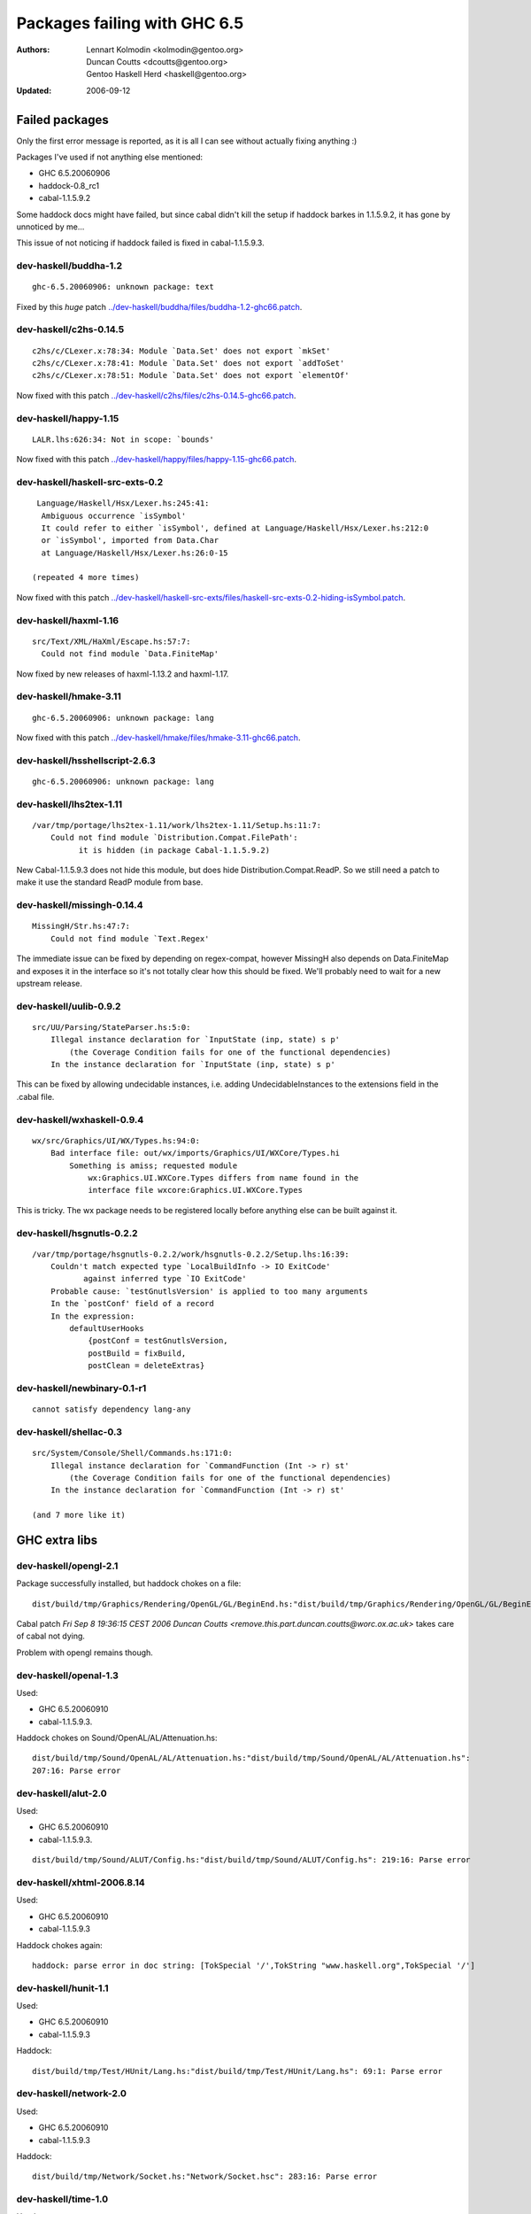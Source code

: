 =============================
Packages failing with GHC 6.5
=============================

:Authors: Lennart Kolmodin <kolmodin@gentoo.org>,
          Duncan Coutts <dcoutts@gentoo.org>,
          Gentoo Haskell Herd <haskell@gentoo.org>
:Updated: 2006-09-12

Failed packages
===============

Only the first error message is reported, as it is all I can see without
actually fixing anything :)

Packages I've used if not anything else mentioned:

* GHC 6.5.20060906
* haddock-0.8\_rc1
* cabal-1.1.5.9.2

Some haddock docs might have failed, but since cabal didn't kill the setup
if haddock barkes in 1.1.5.9.2, it has gone by unnoticed by me...

This issue of not noticing if haddock failed is fixed in cabal-1.1.5.9.3.

dev-haskell/buddha-1.2
----------------------

::

  ghc-6.5.20060906: unknown package: text

Fixed by this *huge* patch `<../dev-haskell/buddha/files/buddha-1.2-ghc66.patch>`_.

dev-haskell/c2hs-0.14.5
-----------------------

::

  c2hs/c/CLexer.x:78:34: Module `Data.Set' does not export `mkSet'
  c2hs/c/CLexer.x:78:41: Module `Data.Set' does not export `addToSet'
  c2hs/c/CLexer.x:78:51: Module `Data.Set' does not export `elementOf'

Now fixed with this patch `<../dev-haskell/c2hs/files/c2hs-0.14.5-ghc66.patch>`_.

dev-haskell/happy-1.15
----------------------

::

  LALR.lhs:626:34: Not in scope: `bounds'

Now fixed with this patch `<../dev-haskell/happy/files/happy-1.15-ghc66.patch>`_.

dev-haskell/haskell-src-exts-0.2
--------------------------------

::

  Language/Haskell/Hsx/Lexer.hs:245:41:
   Ambiguous occurrence `isSymbol'
   It could refer to either `isSymbol', defined at Language/Haskell/Hsx/Lexer.hs:212:0
   or `isSymbol', imported from Data.Char
   at Language/Haskell/Hsx/Lexer.hs:26:0-15

 (repeated 4 more times)

Now fixed with this patch `<../dev-haskell/haskell-src-exts/files/haskell-src-exts-0.2-hiding-isSymbol.patch>`_.

dev-haskell/haxml-1.16
----------------------

::

  src/Text/XML/HaXml/Escape.hs:57:7:
    Could not find module `Data.FiniteMap'

Now fixed by new releases of haxml-1.13.2 and haxml-1.17.

dev-haskell/hmake-3.11
----------------------

::

  ghc-6.5.20060906: unknown package: lang

Now fixed with this patch `<../dev-haskell/hmake/files/hmake-3.11-ghc66.patch>`_.

dev-haskell/hsshellscript-2.6.3
-------------------------------

::

  ghc-6.5.20060906: unknown package: lang

dev-haskell/lhs2tex-1.11
------------------------

::

  /var/tmp/portage/lhs2tex-1.11/work/lhs2tex-1.11/Setup.hs:11:7:
      Could not find module `Distribution.Compat.FilePath':
            it is hidden (in package Cabal-1.1.5.9.2)

New Cabal-1.1.5.9.3 does not hide this module, but does hide Distribution.Compat.ReadP.
So we still need a patch to make it use the standard ReadP module from base.

dev-haskell/missingh-0.14.4
---------------------------

::

  MissingH/Str.hs:47:7:
      Could not find module `Text.Regex'

The immediate issue can be fixed by depending on regex-compat, however MissingH
also depends on Data.FiniteMap and exposes it in the interface so it's not
totally clear how this should be fixed. We'll probably need to wait for a new
upstream release.

dev-haskell/uulib-0.9.2
-----------------------

::

  src/UU/Parsing/StateParser.hs:5:0:
      Illegal instance declaration for `InputState (inp, state) s p'
          (the Coverage Condition fails for one of the functional dependencies)
      In the instance declaration for `InputState (inp, state) s p'

This can be fixed by allowing undecidable instances, i.e. adding
UndecidableInstances to the extensions field in the .cabal file.

dev-haskell/wxhaskell-0.9.4
---------------------------

::

  wx/src/Graphics/UI/WX/Types.hs:94:0:
      Bad interface file: out/wx/imports/Graphics/UI/WXCore/Types.hi
          Something is amiss; requested module
              wx:Graphics.UI.WXCore.Types differs from name found in the
              interface file wxcore:Graphics.UI.WXCore.Types

This is tricky. The wx package needs to be registered locally before anything
else can be built against it.

dev-haskell/hsgnutls-0.2.2
--------------------------

::

  /var/tmp/portage/hsgnutls-0.2.2/work/hsgnutls-0.2.2/Setup.lhs:16:39:
      Couldn't match expected type `LocalBuildInfo -> IO ExitCode'
             against inferred type `IO ExitCode'
      Probable cause: `testGnutlsVersion' is applied to too many arguments
      In the `postConf' field of a record
      In the expression:
          defaultUserHooks
              {postConf = testGnutlsVersion,
              postBuild = fixBuild,
              postClean = deleteExtras}

dev-haskell/newbinary-0.1-r1
----------------------------

::

  cannot satisfy dependency lang-any


dev-haskell/shellac-0.3
-----------------------

::

  src/System/Console/Shell/Commands.hs:171:0:
      Illegal instance declaration for `CommandFunction (Int -> r) st'
          (the Coverage Condition fails for one of the functional dependencies)
      In the instance declaration for `CommandFunction (Int -> r) st'

  (and 7 more like it)


GHC extra libs
==============

dev-haskell/opengl-2.1
----------------------

Package successfully installed, but haddock chokes on a file::

  dist/build/tmp/Graphics/Rendering/OpenGL/GL/BeginEnd.hs:"dist/build/tmp/Graphics/Rendering/OpenGL/GL/BeginEnd.hs": 129:16: Parse error

Cabal patch `Fri Sep  8 19:36:15 CEST 2006  Duncan Coutts <remove.this.part.duncan.coutts@worc.ox.ac.uk>` takes care of cabal not dying.

Problem with opengl remains though.

dev-haskell/openal-1.3
----------------------

Used:

* GHC 6.5.20060910
* cabal-1.1.5.9.3.

Haddock chokes on Sound/OpenAL/AL/Attenuation.hs::

  dist/build/tmp/Sound/OpenAL/AL/Attenuation.hs:"dist/build/tmp/Sound/OpenAL/AL/Attenuation.hs":
  207:16: Parse error

dev-haskell/alut-2.0
--------------------

Used:

* GHC 6.5.20060910
* cabal-1.1.5.9.3.

::

  dist/build/tmp/Sound/ALUT/Config.hs:"dist/build/tmp/Sound/ALUT/Config.hs": 219:16: Parse error


dev-haskell/xhtml-2006.8.14
---------------------------

Used:

* GHC 6.5.20060910
* cabal-1.1.5.9.3

Haddock chokes again::

  haddock: parse error in doc string: [TokSpecial '/',TokString "www.haskell.org",TokSpecial '/']


dev-haskell/hunit-1.1
---------------------

Used:

* GHC 6.5.20060910
* cabal-1.1.5.9.3

Haddock::

  dist/build/tmp/Test/HUnit/Lang.hs:"dist/build/tmp/Test/HUnit/Lang.hs": 69:1: Parse error


dev-haskell/network-2.0
-----------------------

Used:

* GHC 6.5.20060910
* cabal-1.1.5.9.3

Haddock::

  dist/build/tmp/Network/Socket.hs:"Network/Socket.hsc": 283:16: Parse error

dev-haskell/time-1.0
--------------------

Used:

* GHC 6.5.20060910
* cabal-1.1.5.9.3

::

  ghc-6.5.20060910: does not exist: cbits/cbits/HsTime.c

Untested packages
=================

* cabal-get (obsolete)
* fps (included in base)
* gh (requires uuagc/uulib)
* hackage-client (requires haxml)
* haxr (requires haxml)
* shellac-readline (requires shellac)
* trhsx (requires haskell-src-exts)
* hsp-darcs (requires haskell-src-exts)
* hspr-darcs (requires haskell-src-exts)

.. vim: tw=76 ts=2 :
